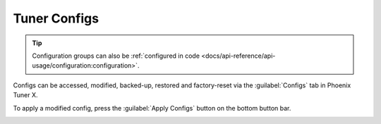 Tuner Configs
=============

.. tip:: Configuration groups can also be :ref:`configured in code <docs/api-reference/api-usage/configuration:configuration>`.

Configs can be accessed, modified, backed-up, restored and factory-reset via the :guilabel:`Configs` tab in Phoenix Tuner X.

.. image:: images/tunerx-configs.png
   :width: 80%
   :alt: Tuner X configs page

To apply a modified config, press the :guilabel:`Apply Configs` button on the bottom button bar.

.. image:: images/setting-configs.png
   :width: 80%
   :alt: Applying configs to the device
